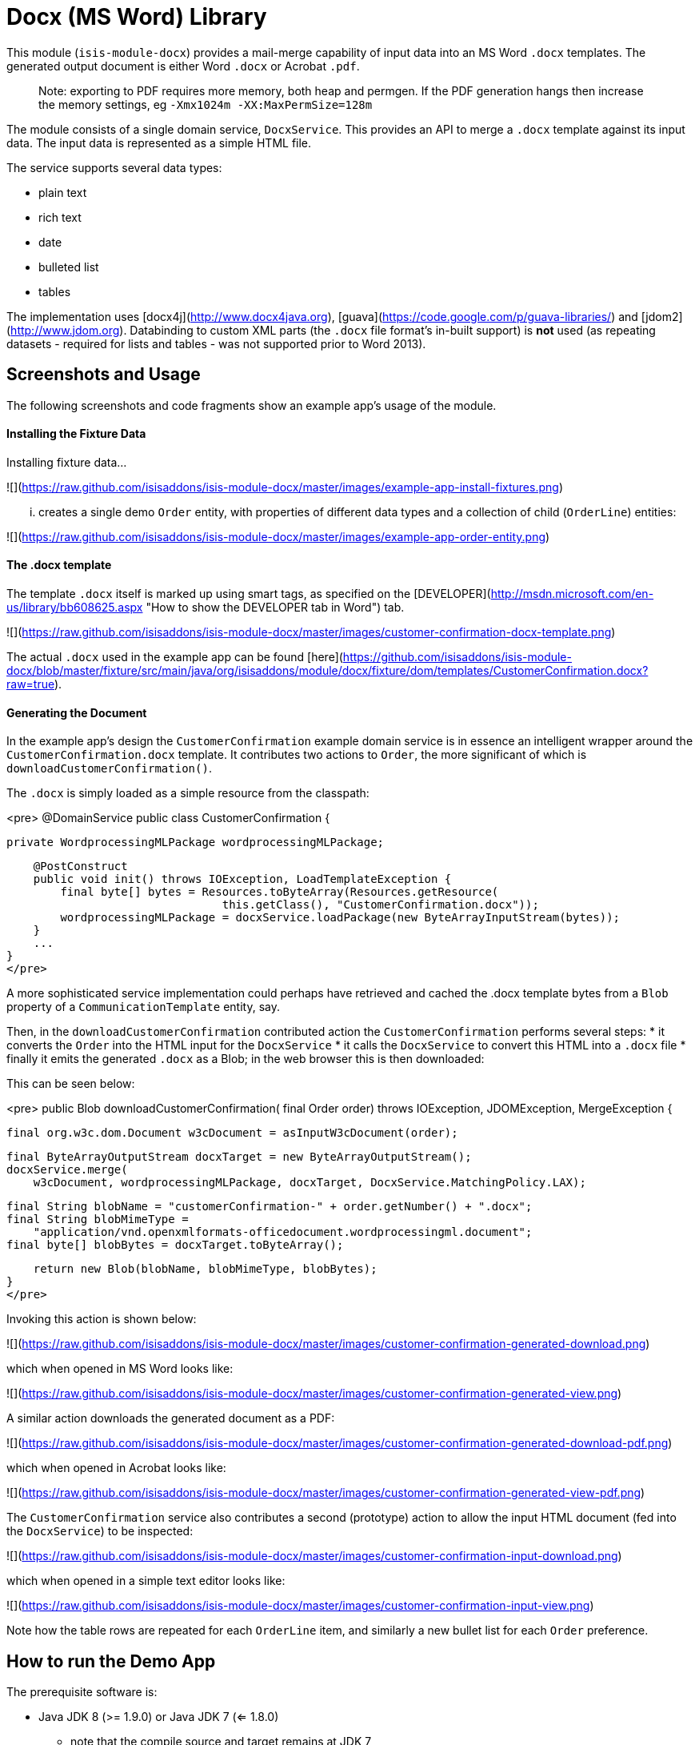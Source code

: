 [[lib-docx]]
= Docx (MS Word) Library
:_basedir: ../../../
:_imagesdir: images/


This module (`isis-module-docx`) provides a mail-merge capability of input data into an MS Word `.docx` templates.
The generated output document is either Word `.docx` or Acrobat `.pdf`.

> Note: exporting to PDF requires more memory, both heap and permgen. If the PDF generation hangs then increase the memory settings, eg `-Xmx1024m -XX:MaxPermSize=128m`

The module consists of a single domain service, `DocxService`.  This provides an API to merge a `.docx` template
against its input data. The input data is represented as a simple HTML file.

The service supports several data types:

- plain text
- rich text
- date
- bulleted list
- tables

The implementation uses [docx4j](http://www.docx4java.org), [guava](https://code.google.com/p/guava-libraries/) and
[jdom2](http://www.jdom.org).  Databinding to custom XML parts (the `.docx` file format's in-built support) is *not*
used (as repeating datasets - required for lists and tables - was not supported prior to Word 2013).


## Screenshots and Usage ##

The following screenshots and code fragments show an example app's usage of the module.

#### Installing the Fixture Data ####

Installing fixture data...

![](https://raw.github.com/isisaddons/isis-module-docx/master/images/example-app-install-fixtures.png)

... creates a single demo `Order` entity, with properties of different data types and a collection of child (`OrderLine`) entities: 

![](https://raw.github.com/isisaddons/isis-module-docx/master/images/example-app-order-entity.png)


#### The .docx template ####

The template `.docx` itself is marked up using smart tags, as specified on the
[DEVELOPER](http://msdn.microsoft.com/en-us/library/bb608625.aspx "How to show the DEVELOPER tab in Word") tab.

![](https://raw.github.com/isisaddons/isis-module-docx/master/images/customer-confirmation-docx-template.png)

The actual `.docx` used in the example app can be found [here](https://github.com/isisaddons/isis-module-docx/blob/master/fixture/src/main/java/org/isisaddons/module/docx/fixture/dom/templates/CustomerConfirmation.docx?raw=true).

#### Generating the Document ####

In the example app's design the `CustomerConfirmation` example domain service is in essence an intelligent wrapper
around the `CustomerConfirmation.docx` template.  It contributes two actions to `Order`, the more
significant of which is `downloadCustomerConfirmation()`.  

The `.docx` is simply loaded as a simple resource from the classpath:
  
<pre>
@DomainService
public class CustomerConfirmation {

    private WordprocessingMLPackage wordprocessingMLPackage;

    @PostConstruct
    public void init() throws IOException, LoadTemplateException {
        final byte[] bytes = Resources.toByteArray(Resources.getResource(
                                this.getClass(), "CustomerConfirmation.docx"));
        wordprocessingMLPackage = docxService.loadPackage(new ByteArrayInputStream(bytes));
    }
    ...
}
</pre>
  
A more sophisticated service implementation could perhaps have retrieved and cached the .docx template bytes from a 
`Blob` property of a `CommunicationTemplate` entity, say.

Then, in the `downloadCustomerConfirmation` contributed action the `CustomerConfirmation` performs several steps:
* it converts the `Order` into the HTML input for the `DocxService`
* it calls the `DocxService` to convert this HTML into a `.docx` file
* finally it emits the generated `.docx` as a Blob; in the web browser this is then downloaded:

This can be seen below:

<pre>
public Blob downloadCustomerConfirmation(
        final Order order) throws IOException, JDOMException, MergeException {

    final org.w3c.dom.Document w3cDocument = asInputW3cDocument(order);

    final ByteArrayOutputStream docxTarget = new ByteArrayOutputStream();
    docxService.merge(
        w3cDocument, wordprocessingMLPackage, docxTarget, DocxService.MatchingPolicy.LAX);

    final String blobName = "customerConfirmation-" + order.getNumber() + ".docx";
    final String blobMimeType = 
        "application/vnd.openxmlformats-officedocument.wordprocessingml.document";
    final byte[] blobBytes = docxTarget.toByteArray();

    return new Blob(blobName, blobMimeType, blobBytes);
}
</pre>

Invoking this action is shown below:

![](https://raw.github.com/isisaddons/isis-module-docx/master/images/customer-confirmation-generated-download.png)

which when opened in MS Word looks like:

![](https://raw.github.com/isisaddons/isis-module-docx/master/images/customer-confirmation-generated-view.png)

A similar action downloads the generated document as a PDF:

![](https://raw.github.com/isisaddons/isis-module-docx/master/images/customer-confirmation-generated-download-pdf.png)

which when opened in Acrobat looks like:

![](https://raw.github.com/isisaddons/isis-module-docx/master/images/customer-confirmation-generated-view-pdf.png)

The `CustomerConfirmation` service also contributes a second (prototype) action to allow the input HTML document
(fed into the `DocxService`) to be inspected:

![](https://raw.github.com/isisaddons/isis-module-docx/master/images/customer-confirmation-input-download.png)

which when opened in a simple text editor looks like:

![](https://raw.github.com/isisaddons/isis-module-docx/master/images/customer-confirmation-input-view.png)

Note how the table rows are repeated for each `OrderLine` item, and similarly a new bullet list for each `Order`
preference.


## How to run the Demo App ##

The prerequisite software is:

* Java JDK 8 (>= 1.9.0) or Java JDK 7 (<= 1.8.0)
** note that the compile source and target remains at JDK 7
* [maven 3](http://maven.apache.org) (3.2.x is recommended).

To build the demo app:

    git clone https://github.com/isisaddons/isis-module-docx.git
    mvn clean install

To run the demo app:

    mvn antrun:run -P self-host
    
Then log on using user: `sven`, password: `pass`


## How to configure/use ##

You can either use this module "out-of-the-box", or you can fork this repo and extend to your own requirements. 

#### "Out-of-the-box" ####

To use "out-of-the-box":

* update your classpath by adding this dependency in your dom project's `pom.xml`:

<pre>
    &lt;dependency&gt;
        &lt;groupId&gt;org.isisaddons.module.docx&lt;/groupId&gt;
        &lt;artifactId&gt;isis-module-docx-dom&lt;/artifactId&gt;
        &lt;version&gt;1.13.0&lt;/version&gt;
    &lt;/dependency&gt;
</pre>

* if using `AppManifest`, then update its `getModules()` method:

    @Override
    public List<Class<?>> getModules() {
        return Arrays.asList(
                ...
                org.isisaddons.module.docx.DocxModule.class,
        );
    }

* otherwise, update your `WEB-INF/isis.properties`:

<pre>
    isis.services-installer=configuration-and-annotation
    isis.services.ServicesInstallerFromAnnotation.packagePrefix=
                    ...,\
                    org.isisaddons.module.docx.dom,\
                    ...
</pre>

Notes:
* Check for later releases by searching [Maven Central Repo](http://search.maven.org/#search|ga|1|isis-module-docx-dom).


#### "Out-of-the-box" (-SNAPSHOT) ####

If you want to use the current `-SNAPSHOT`, then the steps are the same as above, except:

* when updating the classpath, specify the appropriate -SNAPSHOT version:

<pre>
    &lt;version&gt;1.14.0-SNAPSHOT&lt;/version&gt;
</pre>

* add the repository definition to pick up the most recent snapshot (we use the Cloudbees continuous integration service).  We suggest defining the repository in a `<profile>`:

<pre>
    &lt;profile&gt;
        &lt;id&gt;cloudbees-snapshots&lt;/id&gt;
        &lt;activation&gt;
            &lt;activeByDefault&gt;true&lt;/activeByDefault&gt;
        &lt;/activation&gt;
        &lt;repositories&gt;
            &lt;repository&gt;
                &lt;id&gt;snapshots-repo&lt;/id&gt;
                &lt;url&gt;http://repository-estatio.forge.cloudbees.com/snapshot/&lt;/url&gt;
                &lt;releases&gt;
                    &lt;enabled&gt;false&lt;/enabled&gt;
                &lt;/releases&gt;
                &lt;snapshots&gt;
                    &lt;enabled&gt;true&lt;/enabled&gt;
                &lt;/snapshots&gt;
            &lt;/repository&gt;
        &lt;/repositories&gt;
    &lt;/profile&gt;
</pre>


#### Forking the repo ####

If instead you want to extend this module's functionality, then we recommend that you fork this repo.  The repo is 
structured as follows:

* `pom.xml`    // parent pom
* `dom`        // the module implementation, depends on Isis applib
* `fixture`    // fixtures, holding a sample domain objects and fixture scripts; depends on `dom`
* `integtests` // integration tests for the module; depends on `fixture`
* `webapp`     // demo webapp (see above screenshots); depends on `dom` and `fixture`

Only the `dom` project is released to Maven Central Repo.  The versions of the other modules are purposely left at 
`0.0.1-SNAPSHOT` because they are not intended to be released.


## API & Implementation ##

The main API is:
 
    public void merge(
             String html, 
             InputStream docxTemplate, 
             OutputStream docxTarget, 
             MatchingPolicy matchingPolicy,
             OutputType outputType)
         throws LoadInputException, 
                LoadTemplateException, 
                MergeException

The `MatchingPolicy` specifies whether unmatched input values or unmatched placeholders in the template are allowed
or should be considered as a failure.
The `OutputType` specifies the type of the generated output. Two possible types are supported: `DOCX` and `PDF`.

> Note: exporting to PDF requires more memory, both heap and permgen. If the PDF generation hangs then increase the memory settings, eg `-Xmx1024m -XX:MaxPermSize=128m`

Overloaded versions of the `merge(...)` method exist:

  - the `html` may instead be provided as a `org.w3c.dom.Document`
  - the `docxTemplate` may instead be provided as a doc4j `WordprocessingMLPackage` (an in-memory object structure
    that could be considered as analogous to an w3c `Document`, but representing a `.docx`).

The `WordprocessingMLPackage` can be obtained from a supplementary API method:

    public WordprocessingMLPackage loadPackage(
            InputStream docxTemplate) 
        throws LoadTemplateException

This exists because the parsing of the input stream into a `WordprocessingMLPackage` is not particularly quick.
Therefore clients may wish to cache this in-memory object structure.  If calling the overloaded version of `merge(...)` that accepts the `WordprocessingMLPackage` then the service performs a defensive copy of the template.

In the example app the `CustomerConfirmation` domain service does indeed cache this package in its `init()` method.



## input HTML ##

The input data is provided as an XHTML form, and the service merges using the `@id` attribute of the XHTML against the
tag of the smart tag field in the `.docx`.

To specify a **plain** field, use:

    <p id="CustomerId" class="plain">12345</p>

To specify a **date** field, use:

    <p id="RenewalDate" class="date">20-Jan-2013</p>

To specify a **rich** field, use:

    <p id="PromoText" class="rich">
        Roll up, roll up, step right this way!
    </p>

To specify a **list** field, use:

    <ul id="Albums">
        <li>
            <p>Please Please Me</p>
            <p>1963</p>
        </li>
        <li>
            <p>Help</p>
        </li>
        <li>
            <p>Sgt Peppers Lonely Hearts Club Band</p>
            <p>1965</p>
            <p>Better than Revolver, or not?</p>
        </li>
    </ul>

To specify a **table** field, use:

    <table id="BandMembers">
        <tr>
            <td>John Lennon</td>
            <td>Rhythm guitar</td>
        </tr>
        <tr>
            <td>Paul McCartney</td>
            <td>Bass guitar</td>
        </tr>
        <tr>
            <td>George Harrison</td>
            <td>Lead guitar</td>
        </tr>
        <tr>
            <td>Ringo Starr</td>
            <td>Drums</td>
        </tr>
    </table>


## Generated output ##

For simple data types such as plain text, rich text and date, the service simply substitutes the input data into the
placeholder fields in the `.docx`.

For lists, the service expects the contents of the placeholder to be a bulleted list, with an optional second paragraph
of a different style.  The service clones the paragraphs for each item in the input list.  If the input specifies more
than one paragraph in the list item, then the second paragraph from the template is used for those additional paragraphs.

For tables, the service expects the placeholder to be a table, with a header and either one or two body rows.  The
header is left untouched, the body rows are used as the template for the input data.  Any surplus cells in the input
data are ignored.
        

        
## Change Log ##

* `1.13.0` - released against Isis 1.13.0
* `1.12.0` - released against Isis 1.12.0
* `1.11.0` - released against Isis 1.11.0
* `1.10.0` - released against Isis 1.10.0
* `1.9.0` - released against Isis 1.9.0
* `1.8.1` - released against Isis 1.8.0, support for generate PDF (fixed).
* `1.8.0` - released against Isis 1.8.0, support for generate PDF (nb: this was a bad release, incorrectly referenced -SNAPSHOT version of Isis core).
* `1.7.0` - released against Isis 1.7.0
* `1.6.0` - re-released as part of isisaddons, with classes under package `org.isisaddons.module.docx`


## Legal Stuff ##
 
#### License ####

    Copyright 2014-2016 Dan Haywood

    Licensed under the Apache License, Version 2.0 (the
    "License"); you may not use this file except in compliance
    with the License.  You may obtain a copy of the License at

        http://www.apache.org/licenses/LICENSE-2.0

    Unless required by applicable law or agreed to in writing,
    software distributed under the License is distributed on an
    "AS IS" BASIS, WITHOUT WARRANTIES OR CONDITIONS OF ANY
    KIND, either express or implied.  See the License for the
    specific language governing permissions and limitations
    under the License.


#### Dependencies ####

In addition to Apache Isis, this module depends on:

* `org.docx4j:docx4j` (ASL v2.0 License)
* `org.jdom:jdom2` (ASL v2.0 License)
    
##  Maven deploy notes

Only the `dom` module is deployed, and is done so using Sonatype's OSS support (see 
[user guide](http://central.sonatype.org/pages/apache-maven.html)).

#### Release to Sonatype's Snapshot Repo ####

To deploy a snapshot, use:

    pushd dom
    mvn clean deploy
    popd

The artifacts should be available in Sonatype's 
[Snapshot Repo](https://oss.sonatype.org/content/repositories/snapshots).



#### Release an Interim Build ####

If you have commit access to this project (or a fork of your own) then you can create interim releases using the `interim-release.sh` script.

The idea is that this will - in a new branch - update the `dom/pom.xml` with a timestamped version (eg `1.13.0.20161017-0738`).
It then pushes the branch (and a tag) to the specified remote.

A CI server such as Jenkins can monitor the branches matching the wildcard `origin/interim/*` and create a build.
These artifacts can then be published to a snapshot repository.

For example:

    sh interim-release.sh 1.14.0 origin

where

* `1.14.0` is the base release
* `origin` is the name of the remote to which you have permissions to write to.




#### Release to Maven Central ####

The `release.sh` script automates the release process.  It performs the following:

* performs a sanity check (`mvn clean install -o`) that everything builds ok
* bumps the `pom.xml` to a specified release version, and tag
* performs a double check (`mvn clean install -o`) that everything still builds ok
* releases the code using `mvn clean deploy`
* bumps the `pom.xml` to a specified release version

For example:

    sh release.sh 1.13.0 \
                  1.14.0-SNAPSHOT \
                  dan@haywood-associates.co.uk \
                  "this is not really my passphrase"
    
where
* `$1` is the release version
* `$2` is the snapshot version
* `$3` is the email of the secret key (`~/.gnupg/secring.gpg`) to use for signing
* `$4` is the corresponding passphrase for that secret key.

Other ways of specifying the key and passphrase are available, see the `pgp-maven-plugin`'s 
[documentation](http://kohsuke.org/pgp-maven-plugin/secretkey.html)).

If the script completes successfully, then push changes:

    git push origin master
    git push origin 1.13.0

If the script fails to complete, then identify the cause, perform a `git reset --hard` to start over and fix the issue
before trying again.  Note that in the `dom`'s `pom.xml` the `nexus-staging-maven-plugin` has the 
`autoReleaseAfterClose` setting set to `true` (to automatically stage, close and the release the repo).  You may want
to set this to `false` if debugging an issue.
 
According to Sonatype's guide, it takes about 10 minutes to sync, but up to 2 hours to update [search](http://search.maven.org).
